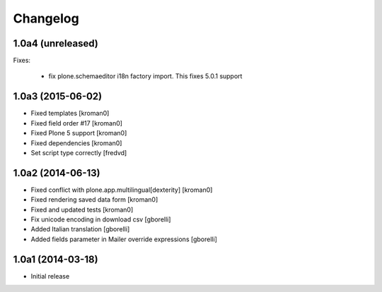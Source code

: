 Changelog
=========

1.0a4 (unreleased)
------------------

Fixes:

 - fix plone.schemaeditor i18n factory import. This fixes 5.0.1 support


1.0a3 (2015-06-02)
------------------

- Fixed templates
  [kroman0]
  
- Fixed field order #17
  [kroman0]

- Fixed Plone 5 support
  [kroman0]

- Fixed dependencies
  [kroman0]

- Set script type correctly
  [fredvd]
  
1.0a2 (2014-06-13)
------------------

- Fixed conflict with plone.app.multilingual[dexterity]
  [kroman0]
  
- Fixed rendering saved data form
  [kroman0]
  
- Fixed and updated tests
  [kroman0]
  
- Fix unicode encoding in download csv
  [gborelli]

- Added Italian translation
  [gborelli]

- Added fields parameter in Mailer override expressions
  [gborelli]

1.0a1 (2014-03-18)
------------------

- Initial release
